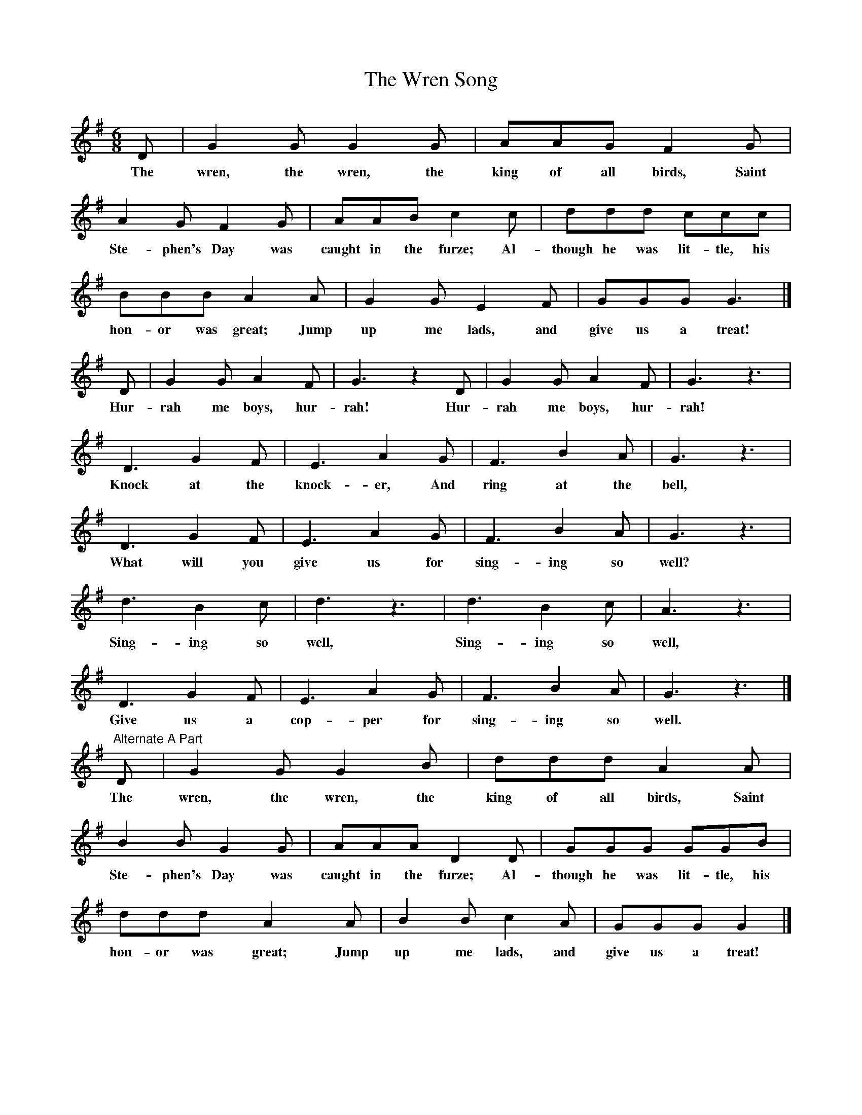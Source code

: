X:1
T:The Wren Song
Z:transcribed by Tom Keays - http://tomkeays.com
M:6/8
L:1/8
K:G
  D | G2    G   G2    G | AAG         F2     G |
w:The wren, the wren, the king of all birds, Saint
  A2   G      F2  G | AAB           c2     c | ddd           ccc |
w:Ste- phen's Day was caught in the furze; Al- though he was lit- tle, his
  BBB          A2     A |  G2  G  E2    F | GGG       G3 |]
w:hon- or  was great; Jump up  me lads, and give us a treat!
  D |  G2  G  A2    F |  G3 z2 D |  G2  G  A2    F |  G3 z3 |
w:Hur- rah me  boys, hur- rah!  Hur- rah me  boys, hur- rah!
  D3    G2  F | E3     A2  G |   F3   B2  A | G3 z3 |
w:Knock at  the knock- er, And   ring at  the bell,
  D3   G2   F | E3   A2 G | F3    B2  A | G3 z3 |
w:What will you give us for sing- ing so  well?
  d3    B2  c | d3 z3 | d3    B2  c | A3 z3 |
w:Sing- ing so  well,   Sing- ing so  well,
  D3   G2 F | E3   A2  G | F3    B2  A | G3 z3 |]
w:Give us a   cop- per for sing- ing so  well.
"Alternate A Part" \
  D | G2    G   G2    B | ddd         A2     A |
w:The wren, the wren, the king of all birds, Saint
  B2   B      G2  G | AAA           D2     D | GGG           GGB |
w:Ste- phen's Day was caught in the furze; Al- though he was lit- tle, his
  ddd y       A2 y   A |  B2 B  c2    A | GGG       G2 |]
w:hon- or was great; Jump up me lads, and give us a treat!
